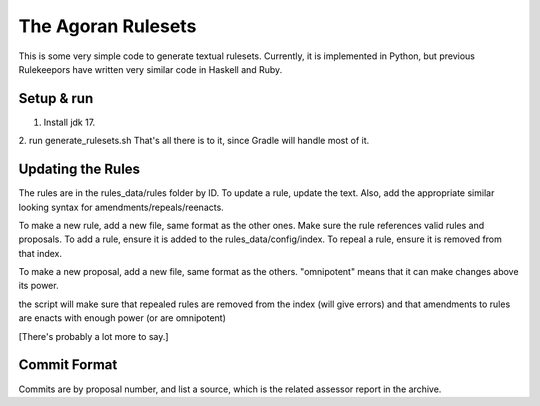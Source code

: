 ===================
The Agoran Rulesets
===================

This is some very simple code to generate textual rulesets. Currently,
it is implemented in Python, but previous Rulekeepors have written very
similar code in Haskell and Ruby.

Setup & run
=====

1. Install jdk 17.
2. run generate_rulesets.sh
That's all there is to it, since Gradle will handle most of it.

Updating the Rules
==================

The rules are in the rules_data/rules folder by ID. To update a rule, update the text.
Also, add the appropriate similar looking syntax for amendments/repeals/reenacts.

To make a new rule, add a new file, same format as the other ones.
Make sure the rule references valid rules and proposals.
To add a rule, ensure it is added to the rules_data/config/index.
To repeal a rule, ensure it is removed from that index.

To make a new proposal, add a new file, same format as the others. 
"omnipotent" means that it can make changes above its power.

the script will make sure that repealed rules are removed from the index (will give errors)
and that amendments to rules are enacts with enough power (or are omnipotent)

[There's probably a lot more to say.]

Commit Format
=============
Commits are by proposal number, and list a source, which is the related assessor report in the archive.
